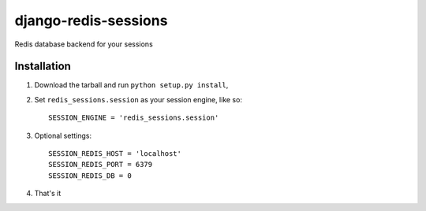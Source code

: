 django-redis-sessions
=======================
Redis database backend for your sessions


------------
Installation
------------

1. Download the tarball and run ``python setup.py install``,

2. Set ``redis_sessions.session`` as your session engine, like so::

       SESSION_ENGINE = 'redis_sessions.session'

3. Optional settings::

       SESSION_REDIS_HOST = 'localhost'
       SESSION_REDIS_PORT = 6379
       SESSION_REDIS_DB = 0
		
4. That's it
	   

